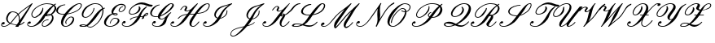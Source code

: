 SplineFontDB: 3.0
FontName: rsfs10
FullName: rsfs10
FamilyName: rsfs10
Weight: Roman
Copyright: Copyright (c) Taco Hoekwater, 1998. All rights reserved.
Version: 001.001
ItalicAngle: -12
UnderlinePosition: -100
UnderlineWidth: 50
Ascent: 800
Descent: 200
LayerCount: 2
Layer: 0 0 "+gMyXYgAA"  1
Layer: 1 0 "+Uk2XYgAA"  0
OS2Version: 0
OS2_WeightWidthSlopeOnly: 0
OS2_UseTypoMetrics: 0
CreationTime: 1370035464
ModificationTime: 1370035464
OS2TypoAscent: 0
OS2TypoAOffset: 1
OS2TypoDescent: 0
OS2TypoDOffset: 1
OS2TypoLinegap: 0
OS2WinAscent: 0
OS2WinAOffset: 1
OS2WinDescent: 0
OS2WinDOffset: 1
HheadAscent: 0
HheadAOffset: 1
HheadDescent: 0
HheadDOffset: 1
OS2Vendor: 'PfEd'
DEI: 91125
Encoding: Custom
UnicodeInterp: none
NameList: Adobe Glyph List
DisplaySize: -24
AntiAlias: 1
FitToEm: 1
WinInfo: 0 28 15
BeginPrivate: 8
BlueValues 17 [ -22 0 717 717 ]
BlueScale 7 0.04379
BlueShift 1 7
BlueFuzz 1 1
StdHW 6 [ 22 ]
StdVW 6 [ 22 ]
ForceBold 5 false
StemSnapV 12 [ 22 26 62 ]
EndPrivate
BeginChars: 256 27

StartChar: B
Encoding: 66 66 0
Width: 908
Flags: W
HStem: -14 22<140.5 217 140.5 228.5> -8 22<550.5 580 550.5 581.5> 269 22<241.5 276 241.5 277.5> 297 22<641.5 655.5 641.5 658> 353 22<677.5 688.5> 686 22<607 675.5>
VStem: 876 52G<544 565 533.5 571.5>
LayerCount: 2
Fore
SplineSet
642 708 m 0xbe
 722 708 795 697 849 666 c 1
 901 699 l 2
 902 700 904 700 905 700 c 0
 909 700 913 698 914 694 c 2
 916 684 l 2
 916 681 914 679 912 677 c 0
 901 670 888 661 875 649 c 1
 881 644 886 639 891 634 c 0
 914 611 928 582 928 548 c 0
 928 519 917 486 892 450 c 0
 866 414 830 380 789 352 c 1
 809 340 825 324 834 304 c 0
 841 290 845 273 845 256 c 0
 845 220 829 178 799 135 c 0
 772 98 733 61 689 34 c 0
 646 8 600 -8 563 -8 c 0
 524 -8 495 8 486 39 c 0
 484 45 484 51 484 58 c 0
 484 84 496 115 517 145 c 0
 533 168 562 187 589 199 c 0
 624 215 657 221 686 221 c 0
 690 221 694 217 694 213 c 0
 694 211 694 209 693 208 c 2
 689 202 l 2
 687 200 685 199 682 199 c 0
 657 199 628 194 597 181 c 0
 573 170 549 154 536 135 c 0
 516 107 506 81 506 61 c 0
 506 56 507 51 508 47 c 0
 513 26 534 14 567 14 c 0x7e
 593 14 627 28 659 51 c 0
 696 78 723 112 747 145 c 0
 780 191 798 236 798 270 c 0
 798 279 796 287 794 294 c 0
 788 311 777 325 761 334 c 1
 719 311 676 297 640 297 c 0
 624 297 608 298 594 303 c 1
 569 269 546 236 524 205 c 0
 442 89 286 -14 171 -14 c 0
 98 -14 34 10 34 62 c 0
 34 80 41 100 58 124 c 0
 70 141 94 153 115 153 c 0
 133 153 148 144 148 119 c 0
 148 100 118 80 92 80 c 0
 80 80 69 85 63 95 c 1
 58 84 55 75 55 66 c 0
 55 26 106 8 175 8 c 0
 259 8 365 111 438 215 c 0
 544 364 659 527 822 647 c 1
 777 675 713 686 638 686 c 0
 574 686 496 668 417 628 c 0
 347 593 282 541 243 485 c 0
 209 437 189 392 189 356 c 0
 189 352 189 348 190 344 c 0
 194 312 219 291 264 291 c 0
 288 291 319 300 350 319 c 0
 380 338 403 364 421 390 c 0
 464 451 504 509 504 551 c 2
 504 559 l 2
 504 562 506 565 509 566 c 0
 512 568 515 569 518 570 c 1
 522 570 527 567 527 562 c 0
 528 553 529 544 529 535 c 0
 529 489 513 436 473 380 c 0
 451 349 416 321 378 301 c 0
 337 280 295 269 260 269 c 0
 206 269 172 295 165 338 c 0
 164 344 163 350 163 357 c 0
 163 398 184 447 218 495 c 0
 261 555 332 609 405 646 c 0
 490 689 572 708 642 708 c 0xbe
684 375 m 0
 709 375 733 372 753 366 c 1
 789 394 816 427 839 460 c 0
 865 497 876 530 876 558 c 0
 876 585 866 608 849 625 c 1
 789 564 715 469 644 372 c 1
 658 374 671 375 684 375 c 0
641 331 m 0
 638 326 635 323 633 320 c 1
 635 319 639 319 644 319 c 0
 667 319 698 330 727 348 c 1
 713 351 697 353 680 353 c 0
 671 353 662 352 653 347 c 1
 653 347 649 343 641 331 c 0
EndSplineSet
EndChar

StartChar: C
Encoding: 67 67 1
Width: 666
Flags: MW
HStem: -19 22<291 333 291 334.5> 350 22<213 245 245 254.5 213 266> 692 22<711.5 751>
VStem: 26 51<467 481 460.5 492.5> 173 62<61.5 150.5>
LayerCount: 2
Fore
SplineSet
345 88 m 0
 347 86 348 84 348 81 c 0
 348 79 347 78 346 76 c 2
 343 73 l 1
 336 71 l 2
 335 70 333 70 332 70 c 0
 331 70 330 70 329 71 c 0
 312 81 304 98 304 117 c 0
 304 138 314 163 331 188 c 0
 349 214 375 240 405 261 c 0
 430 278 459 291 483 291 c 0
 531 291 566 271 576 233 c 0
 578 226 579 219 579 211 c 0
 579 178 563 139 536 100 c 0
 513 67 476 37 437 16 c 0
 395 -7 352 -19 317 -19 c 0
 231 -19 181 25 174 94 c 0
 173 101 173 108 173 116 c 0
 173 185 208 268 266 350 c 1
 245 350 l 2
 164 350 93 367 52 412 c 0
 36 430 26 454 26 480 c 0
 26 505 35 534 57 565 c 0
 80 598 121 626 160 644 c 0
 210 667 257 676 298 676 c 0
 303 676 306 672 306 668 c 0
 306 664 303 661 301 657 c 0
 299 655 297 654 294 654 c 0
 263 654 226 646 188 626 c 1
 156 608 128 582 109 555 c 0
 87 523 77 493 77 469 c 0
 77 452 81 437 90 426 c 0
 118 388 177 372 249 372 c 0
 260 372 271 372 282 373 c 1
 342 455 418 537 511 608 c 0
 585 665 672 714 740 714 c 0
 779 714 805 696 811 664 c 0
 812 660 812 655 812 651 c 0
 812 622 798 589 774 556 c 0
 727 489 639 441 559 410 c 0
 490 383 425 367 364 358 c 1
 298 266 241 173 235 97 c 1
 235 86 l 2
 235 37 261 3 321 3 c 0
 345 3 377 13 408 33 c 0
 440 54 464 82 484 110 c 0
 514 152 534 192 534 223 c 2
 534 227 l 1
 533 252 514 269 479 269 c 0
 463 269 440 259 419 244 c 0
 392 225 372 202 356 179 c 0
 339 155 332 134 332 118 c 0
 332 105 337 95 345 88 c 0
346 76 m 1
 346 83 347 85 347 85 c 1
 347 84 l 1
 348 83 348 82 348 81 c 0
 348 79 347 77 346 76 c 1
736 692 m 0
 687 692 620 644 562 592 c 0
 488 526 433 455 381 383 c 1
 434 391 490 406 548 428 c 0
 626 458 707 504 750 565 c 0
 772 597 786 626 786 649 c 1
 785 658 l 2
 782 679 766 692 736 692 c 0
EndSplineSet
EndChar

StartChar: D
Encoding: 68 68 2
Width: 774
Flags: W
HStem: -31 21<371 403> -17 23<174 183 183 215> -9 21<379 405.5> 25 23<185 193 193 201.5> 272 22<232 286 232 288.5> 686 22<498 606.5>
VStem: 136 47<342 381.5> 771 31<447.5 488.5>
LayerCount: 2
Fore
SplineSet
849 563 m 0x5f
 849 559 846 556 844 552 c 0
 842 550 840 549 837 549 c 0
 825 549 811 544 797 536 c 1
 800 520 802 502 802 484 c 0
 802 409 775 321 724 227 c 0
 672 131 581 25 467 -16 c 0
 438 -27 414 -31 392 -31 c 0xbf
 350 -31 319 -15 287 -1 c 1
 263 -11 239 -17 215 -17 c 2
 183 -17 l 2
 137 -17 63 -14 63 10 c 0
 63 13 64 16 67 20 c 0
 87 47 146 48 185 48 c 2
 193 48 l 2
 225 48 251 39 275 29 c 1
 338 75 415 183 485 282 c 0
 561 389 662 507 762 552 c 1
 738 635 667 686 546 686 c 0
 450 686 317 614 250 520 c 0
 207 459 183 402 183 361 c 0
 183 320 207 294 257 294 c 0
 315 294 397 357 445 425 c 0
 479 474 497 520 497 558 c 0
 497 562 499 565 503 566 c 0
 505 567 508 568 510 568 c 2
 512 568 l 2
 516 568 519 565 520 561 c 0
 521 557 521 552 521 547 c 0
 521 508 502 462 469 415 c 0
 418 342 324 272 253 272 c 0
 174 272 136 312 136 372 c 0
 136 417 157 473 198 530 c 1
 274 639 433 708 550 708 c 0
 684 708 763 652 791 563 c 1
 808 568 824 571 841 571 c 0
 846 571 849 567 849 563 c 0x5f
698 235 m 0
 746 327 771 412 771 483 c 0
 771 494 770 505 769 516 c 1
 708 466 637 366 571 272 c 0
 500 172 407 62 313 11 c 1
 338 0 363 -9 395 -9 c 0
 416 -9 439 -5 466 5 c 0
 570 45 651 144 698 235 c 0
219 6 m 0x5f
 229 6 240 9 251 14 c 1
 233 21 213 25 190 25 c 0
 157 25 129 24 120 11 c 1
 121 12 129 6 219 6 c 0x5f
EndSplineSet
EndChar

StartChar: E
Encoding: 69 69 3
Width: 562
Flags: MW
HStem: -8 22<207.5 258.5 207.5 260> 255 22<344 392.5> 346 22<397 411.5> 389 22 676 32<547.5 584>
LayerCount: 2
Fore
SplineSet
626 611 m 2
 625 609 622 608 619 608 c 0
 609 608 594 603 580 593 c 1
 564 583 552 569 542 555 c 0
 527 533 518 513 518 498 c 0
 518 478 533 466 563 466 c 0
 575 466 592 472 608 484 c 0
 627 497 642 513 653 530 c 1
 673 557 681 582 681 602 c 0
 681 615 678 626 672 635 c 0
 654 664 611 676 557 676 c 0
 531 676 498 665 466 643 c 0
 431 618 407 587 385 555 c 0
 352 508 329 464 329 430 c 0
 329 426 329 423 330 419 c 0
 331 414 332 410 334 406 c 1
 352 409 369 411 385 411 c 0
 406 411 428 408 445 400 c 0
 451 397 463 391 463 380 c 0
 463 376 462 371 458 366 c 0
 453 358 444 353 437 351 c 0
 428 348 416 346 407 346 c 0
 366 346 332 355 307 374 c 1
 292 368 276 361 260 352 c 0
 221 328 189 295 166 261 c 0
 127 205 104 153 104 112 c 0
 104 102 105 93 108 84 c 0
 123 38 172 14 243 14 c 0
 274 14 313 24 352 47 c 0
 389 69 419 100 440 131 c 1
 459 156 467 180 467 198 c 0
 467 206 465 214 462 220 c 0
 449 244 415 255 370 255 c 0
 318 255 255 178 245 107 c 0
 245 104 243 101 240 100 c 2
 233 97 l 1
 229 97 l 2
 226 97 224 99 223 102 c 0
 222 103 222 105 222 106 c 0
 232 185 307 277 374 277 c 0
 428 277 476 265 502 232 c 0
 512 220 517 204 517 187 c 0
 517 167 510 145 493 121 c 0
 467 85 425 52 381 30 c 0
 330 4 281 -8 239 -8 c 0
 155 -8 87 17 58 74 c 0
 49 92 45 111 45 133 c 0
 45 174 61 222 96 271 c 0
 125 311 173 346 222 370 c 0
 244 380 266 389 288 395 c 1
 284 400 281 406 279 411 c 0
 274 423 272 436 272 450 c 0
 272 485 286 524 315 565 c 0
 343 603 385 640 431 666 c 0
 479 693 527 708 568 708 c 0
 627 708 676 692 699 653 c 0
 707 640 711 625 711 609 c 0
 711 582 700 552 678 520 c 0
 664 501 645 481 622 467 c 1
 601 453 578 444 559 444 c 0
 528 444 503 456 495 481 c 0
 493 487 492 493 492 499 c 0
 492 519 502 542 518 565 c 0
 530 582 547 598 567 611 c 1
 586 622 606 630 623 630 c 0
 628 630 632 626 632 622 c 0
 632 620 631 618 630 617 c 2
 626 611 l 2
381 388 m 0
 371 388 360 387 350 385 c 1
 363 374 384 368 410 368 c 0
 416 368 421 368 426 370 c 0
 429 371 434 376 434 376 c 1
 434 376 435 377 435 378 c 0
 435 379 434 380 429 382 c 0
 417 387 400 388 381 388 c 0
EndSplineSet
EndChar

StartChar: F
Encoding: 70 70 4
Width: 895
Flags: MW
HStem: -22 22<169 255 169 266> 271 22 350 22<330.5 364.5 330.5 365> 595 56<917 955.5> 672 56<627.5 692.5>
VStem: 41 22<41 68> 259 22
LayerCount: 2
Fore
SplineSet
816 406 m 0
 831 406 844 400 848 386 c 0
 849 383 849 381 849 378 c 0
 849 367 844 356 836 345 c 0
 814 313 768 300 733 290 c 1
 724 276 721 263 721 253 c 0
 721 249 721 246 722 243 c 1
 722 241 l 2
 722 238 720 235 717 233 c 2
 662 211 l 2
 661 210 660 210 659 210 c 0
 658 210 656 210 655 211 c 1
 653 211 652 213 651 215 c 0
 650 216 650 217 650 218 c 0
 650 219 650 220 651 221 c 0
 657 240 666 259 677 278 c 1
 653 274 630 271 608 270 c 1
 599 249 587 227 571 205 c 0
 486 84 325 -22 207 -22 c 0
 122 -22 41 1 41 59 c 0
 41 77 49 99 67 124 c 0
 79 141 103 153 124 153 c 0
 142 153 157 144 157 119 c 0
 157 100 127 80 101 80 c 0
 89 80 78 85 71 95 c 1
 65 83 63 73 63 64 c 0
 63 18 127 0 211 0 c 0
 299 0 409 107 486 215 c 0
 498 232 509 250 520 267 c 1
 485 264 447 258 408 246 c 0
 370 234 331 218 312 191 c 0
 311 189 308 188 305 188 c 2
 294 188 l 2
 293 188 291 188 289 189 c 0
 287 191 286 193 286 196 c 0
 286 198 286 199 287 201 c 0
 312 235 360 252 398 264 c 0
 447 280 492 287 534 290 c 1
 567 346 596 403 637 460 c 0
 675 514 732 566 797 606 c 0
 798 607 800 607 801 607 c 0
 805 607 808 605 809 601 c 2
 811 591 l 2
 811 589 810 586 809 585 c 0
 762 542 722 496 689 450 c 0
 651 396 638 345 617 293 c 1
 641 294 666 297 692 302 c 1
 704 320 l 2
 719 341 737 362 761 380 c 0
 777 393 798 406 816 406 c 0
986 649 m 1
 988 648 990 645 990 643 c 0
 990 641 989 639 988 638 c 2
 960 599 l 2
 959 597 957 595 954 595 c 0
 821 595 757 672 628 672 c 0
 578 672 520 663 459 632 c 0
 405 605 354 564 323 520 c 0
 298 484 284 451 284 425 c 0
 284 420 284 416 285 412 c 0
 290 388 312 372 349 372 c 0
 380 372 415 379 453 397 c 1
 482 412 509 436 526 460 c 0
 552 496 564 530 564 557 c 0
 564 569 562 580 557 589 c 0
 556 590 556 592 556 593 c 0
 556 596 557 598 560 600 c 2
 566 604 l 2
 568 605 569 606 571 606 c 2
 575 605 l 1
 601 593 614 570 614 543 c 0
 614 516 601 483 578 450 c 0
 556 419 517 395 480 379 c 0
 431 358 385 350 345 350 c 0
 300 350 269 370 260 405 c 0
 258 412 258 419 258 426 c 0
 258 457 273 493 298 530 c 0
 336 584 396 634 461 670 c 0
 529 708 599 728 656 728 c 0
 788 728 853 651 981 651 c 0
 983 651 985 651 986 649 c 1
812 355 m 0
 820 366 823 371 823 377 c 1
 821 381 818 384 812 384 c 0
 806 384 796 376 784 364 c 0
 774 354 760 334 747 316 c 1
 774 325 798 336 812 355 c 0
EndSplineSet
EndChar

StartChar: G
Encoding: 71 71 5
Width: 610
Flags: MW
HStem: -22 22<202.5 268 202.5 282> 199 22<344 378> 280 22<163.5 201.5> 694 23<636 664>
VStem: 68 22G<40 67.5 40 68>
LayerCount: 2
Fore
SplineSet
298 657 m 0
 296 655 294 654 291 654 c 0
 265 654 231 639 199 616 c 0
 161 588 133 554 109 520 c 0
 77 473 59 430 59 395 c 0
 59 384 61 373 65 364 c 0
 82 323 130 302 197 302 c 0
 213 302 230 304 248 307 c 1
 252 343 270 384 299 425 c 0
 349 496 410 567 487 630 c 0
 540 674 605 717 656 717 c 0
 691 717 721 705 732 679 c 0
 735 671 737 663 737 654 c 0
 737 634 729 612 713 590 c 0
 655 508 568 430 470 371 c 0
 420 341 368 317 318 301 c 1
 315 291 312 281 311 272 c 1
 311 267 l 2
 311 240 327 221 361 221 c 0
 421 221 475 277 530 333 c 1
 560 370 596 405 641 431 c 0
 642 432 644 432 645 432 c 0
 649 432 652 430 653 426 c 0
 653 425 654 424 654 424 c 1
 655 416 l 2
 655 414 654 410 652 409 c 0
 595 376 584 320 552 275 c 0
 504 207 524 151 474 79 c 0
 424 8 321 -22 243 -22 c 0
 155 -22 68 -1 68 59 c 0
 68 77 76 98 94 124 c 0
 106 141 130 153 151 153 c 0
 169 153 184 144 184 119 c 0
 184 100 154 80 128 80 c 0
 116 80 105 85 99 95 c 1
 93 83 90 72 90 63 c 0
 90 17 159 0 246 0 c 0
 290 0 354 41 388 89 c 0
 426 143 441 196 472 250 c 1
 436 220 399 199 357 199 c 0
 300 199 261 223 250 268 c 0
 249 273 248 279 248 285 c 1
 229 282 210 280 193 280 c 0
 116 280 53 302 25 354 c 0
 16 370 11 389 11 409 c 0
 11 445 26 486 57 530 c 0
 84 568 123 605 169 633 c 0
 212 660 258 676 295 676 c 0
 300 676 303 672 303 668 c 0
 303 664 300 661 298 657 c 0
384 415 m 0
 364 386 345 358 331 332 c 1
 367 346 405 365 441 388 c 0
 532 447 606 523 661 600 c 0
 679 625 691 649 691 666 c 2
 691 671 l 1
 689 685 676 694 652 694 c 0
 620 694 579 656 539 615 c 0
 490 565 432 483 384 415 c 0
EndSplineSet
EndChar

StartChar: H
Encoding: 72 72 6
Width: 969
Flags: W
HStem: -22 22<135.5 211 135.5 220.5> -8 22<714 759 714 762> 374 22<683.5 695 695 755> 377 23 455 22<528 545.5> 608 22<453 480> 686 22<1127.5 1181.5> 697 20G<861 864>
VStem: 615 62<63.5 89 49 121> 1214 26<627 655>
LayerCount: 2
Fore
SplineSet
920 140 m 0x5ec0
 920 138 920 137 919 135 c 0
 870 67 794 -8 730 -8 c 0x5ec0
 650 -8 615 33 615 94 c 0
 615 148 642 216 691 285 c 0
 711 314 733 344 755 374 c 1
 695 374 l 2
 672 374 649 374 626 373 c 1
 585 317 545 261 505 205 c 0
 423 89 276 -22 165 -22 c 0
 92 -22 33 5 33 57 c 0
 33 76 41 98 59 124 c 0
 71 141 95 153 116 153 c 0
 134 153 149 144 149 119 c 0
 149 100 119 80 93 80 c 0
 81 80 70 85 63 95 c 1
 57 82 54 71 54 61 c 0
 54 20 102 0 169 0 c 0
 253 0 345 109 419 215 c 0
 455 266 494 316 534 366 c 1
 434 354 341 322 283 240 c 0
 282 238 279 237 276 237 c 2
 265 237 l 2
 260 237 257 241 257 245 c 2
 258 250 l 1
 327 347 439 380 554 391 c 1
 578 420 603 449 628 478 c 1
 595 463 560 455 531 455 c 0
 494 455 460 468 460 496 c 0
 460 506 464 517 473 530 c 0
 489 553 497 571 497 585 c 0
 497 599 488 608 472 608 c 0
 434 608 396 557 358 503 c 0
 356 501 354 499 351 499 c 2
 340 499 l 2
 335 499 332 503 332 508 c 0
 332 509 332 511 333 512 c 0
 370 565 424 630 476 630 c 0
 520 630 547 609 547 576 c 0
 547 560 540 541 526 520 c 0
 518 509 514 500 514 493 c 0
 514 483 522 477 534 477 c 0
 590 477 666 513 703 565 c 1
 757 618 806 666 856 714 c 0
 858 716 860 717 862 717 c 0
 866 717 869 714 870 711 c 2
 873 703 l 1
 873 700 873 698 871 695 c 0
 793 596 717 496 643 396 c 1
 771 396 l 1xadc0
 890 557 1027 708 1169 708 c 0
 1219 708 1240 682 1240 644 c 0
 1240 609 1222 564 1191 520 c 0
 1116 414 983 385 849 377 c 1
 824 343 800 309 776 275 c 0
 717 191 677 113 677 65 c 0
 677 33 694 14 734 14 c 0
 784 14 847 79 894 145 c 0
 895 147 898 148 901 148 c 2
 912 148 l 2
 916 148 920 145 920 140 c 0x5ec0
1165 686 m 0
 1090 686 977 551 866 400 c 1
 988 410 1101 439 1166 530 c 0
 1197 574 1214 613 1214 641 c 0
 1214 669 1198 686 1165 686 c 0
EndSplineSet
EndChar

StartChar: I
Encoding: 73 73 7
Width: 809
Flags: MW
HStem: -17 23<163.5 242.5 163.5 254.5> 233 22 697 20G<941.5 943.5>
LayerCount: 2
Fore
SplineSet
649 474 m 0
 698 543 768 609 847 662 c 1
 835 658 822 654 809 650 c 0
 692 614 575 579 509 485 c 0
 471 432 449 381 449 341 c 0
 449 333 450 325 452 318 c 0
 459 291 480 271 511 261 c 1
 558 332 599 403 649 474 c 0
702 464 m 0
 652 394 635 327 597 257 c 1
 618 261 641 269 664 282 c 0
 697 301 726 328 745 355 c 0
 773 394 782 430 782 462 c 0
 782 470 781 478 780 486 c 0
 780 490 782 493 785 495 c 0
 788 496 791 498 794 498 c 2
 796 498 l 2
 800 498 803 495 804 491 c 0
 805 480 806 468 806 456 c 0
 806 423 799 386 770 345 c 0
 748 314 713 285 676 265 c 0
 644 247 612 237 584 233 c 1
 566 205 l 2
 486 80 315 -17 194 -17 c 0
 121 -17 58 8 58 60 c 0
 58 78 66 99 83 124 c 0
 95 141 119 153 140 153 c 0
 158 153 173 144 173 119 c 0
 173 100 143 80 117 80 c 0
 105 80 94 85 88 95 c 1
 82 84 80 73 80 64 c 0
 80 24 129 6 198 6 c 0
 287 6 405 109 480 215 c 2
 497 239 l 1
 456 251 425 274 411 310 c 0
 406 323 403 338 403 354 c 0
 403 396 421 445 456 495 c 0
 565 649 758 642 939 716 c 0
 940 717 941 717 942 717 c 0
 945 717 949 715 950 711 c 0
 950 710 950 709 951 708 c 2
 952 700 l 2
 952 697 951 694 949 693 c 0
 849 630 761 548 702 464 c 0
EndSplineSet
EndChar

StartChar: J
Encoding: 74 74 8
Width: 1052
Flags: MW
HStem: -300 22<166 213 166 219> 232 22 697 20G<1128.5 1130.5>
VStem: 98 21<-233.5 -215.5> 970 22
LayerCount: 2
Fore
SplineSet
836 474 m 0
 885 543 955 609 1034 662 c 1
 1022 658 1009 654 996 650 c 0
 879 614 762 579 696 485 c 0
 658 432 636 381 636 341 c 0
 636 333 637 325 639 318 c 0
 646 291 666 272 697 261 c 1
 743 332 786 403 836 474 c 0
889 464 m 0
 839 394 814 325 779 256 c 1
 801 259 826 268 851 282 c 0
 884 301 913 328 932 355 c 0
 960 394 969 430 969 462 c 0
 969 470 968 478 967 486 c 0
 967 490 969 493 972 495 c 0
 975 496 978 498 981 498 c 2
 983 498 l 2
 987 498 990 495 991 491 c 0
 992 480 993 468 993 456 c 0
 993 423 986 386 957 345 c 0
 935 314 900 285 863 265 c 1
 830 246 796 235 766 232 c 1
 755 212 743 191 728 170 c 0
 699 129 668 88 634 47 c 1
 720 71 797 102 828 145 c 0
 829 147 832 148 835 148 c 2
 837 148 l 2
 842 148 846 145 846 140 c 0
 846 138 845 137 844 135 c 0
 805 79 708 44 610 18 c 1
 557 -43 498 -104 432 -161 c 0
 353 -229 257 -300 181 -300 c 0
 139 -300 109 -282 100 -249 c 0
 99 -243 98 -237 98 -230 c 0
 98 -201 111 -167 135 -134 c 0
 191 -55 362 -17 488 11 c 0
 500 14 512 17 525 19 c 1
 566 73 604 126 642 180 c 0
 656 200 670 220 683 240 c 1
 642 251 612 274 598 310 c 0
 593 323 590 338 590 354 c 0
 590 396 608 445 643 495 c 0
 752 649 946 641 1126 716 c 0
 1127 717 1128 717 1129 717 c 0
 1132 717 1136 715 1137 711 c 0
 1137 710 1137 709 1138 708 c 2
 1139 700 l 2
 1139 697 1138 694 1136 693 c 0
 1036 630 948 548 889 464 c 0
972 495 m 1
 970 493 969 493 969 493 c 1
 969 493 970 494 972 495 c 1
184 -278 m 0
 242 -278 314 -211 380 -146 c 0
 426 -100 466 -54 504 -7 c 1
 491 -10 l 2
 359 -40 199 -77 151 -144 c 0
 129 -175 118 -203 118 -226 c 0
 118 -231 119 -237 120 -241 c 0
 126 -264 148 -278 184 -278 c 0
EndSplineSet
EndChar

StartChar: K
Encoding: 75 75 9
Width: 914
Flags: W
HStem: -22 22<135.5 211 135.5 220.5> -17 23<651 682 651 682.5> 679 24<1158 1172.5 1134.5 1187 1134.5 1192> 696 20G<859.5 860> 697 20G<863 864.5>
VStem: 561 53<48.5 116.5>
LayerCount: 2
Fore
SplineSet
747 45 m 0x64
 784 76 814 110 838 145 c 0
 840 147 842 148 845 148 c 2
 856 148 l 2
 860 148 865 145 865 140 c 0
 865 138 864 137 863 135 c 0
 837 98 803 61 762 29 c 0
 733 7 697 -17 668 -17 c 0x64
 606 -17 571 17 563 65 c 0
 561 74 561 83 561 93 c 0
 561 140 579 194 619 250 c 0
 633 270 647 290 658 309 c 1
 644 306 631 304 618 304 c 0
 608 304 597 305 589 312 c 0
 587 313 586 315 585 317 c 1
 558 279 531 242 505 205 c 0
 423 89 276 -22 165 -22 c 0
 92 -22 33 5 33 57 c 0
 33 76 41 98 59 124 c 0
 71 141 95 153 116 153 c 0
 134 153 149 144 149 119 c 0
 149 100 119 80 93 80 c 0
 81 80 70 85 63 95 c 1
 57 82 54 71 54 61 c 0
 54 20 102 0 169 0 c 0
 253 0 345 109 419 215 c 0
 482 304 553 393 630 480 c 1
 595 464 560 455 530 455 c 0
 507 455 487 462 475 477 c 0
 469 484 464 493 464 504 c 0
 464 512 466 521 473 530 c 0
 489 553 501 573 501 587 c 2
 501 589 l 1
 500 600 491 608 472 608 c 0
 459 608 441 594 422 577 c 0
 394 551 373 524 353 496 c 0
 351 494 349 492 346 492 c 2
 335 492 l 2
 330 492 327 496 327 500 c 0
 327 502 327 504 328 505 c 0
 349 535 375 565 406 592 c 0
 426 610 453 630 476 630 c 0
 506 630 532 620 542 597 c 0
 545 591 546 583 546 576 c 0
 546 559 539 540 525 520 c 0
 518 509 514 500 514 493 c 0
 514 491 515 489 515 488 c 0
 516 482 522 477 534 477 c 0
 561 477 594 485 628 503 c 0
 658 519 686 541 703 565 c 1
 757 618 806 666 856 714 c 0
 857 715 859 716 860 716 c 2x94
 863 717 l 2x8c
 866 717 869 714 870 711 c 2
 873 700 l 2
 873 699 872 697 871 695 c 0
 788 590 707 484 629 378 c 1
 642 385 655 390 667 390 c 0
 696 390 715 378 722 357 c 1
 744 369 767 384 788 400 c 0
 860 454 915 518 960 582 c 0
 1008 650 1101 703 1168 703 c 0
 1177 703 1185 702 1193 700 c 0
 1196 699 1198 697 1199 694 c 0
 1199 692 1200 690 1200 687 c 0
 1200 683 1196 679 1192 679 c 2
 1187 679 l 2
 1129 679 1048 632 1006 573 c 0
 958 505 893 438 815 383 c 0
 786 363 756 345 726 332 c 1
 725 304 710 272 688 240 c 0
 644 179 616 118 614 69 c 1
 614 66 l 2
 614 31 630 6 672 6 c 0
 692 6 721 23 747 45 c 0x64
639 358 m 0
 627 349 619 339 611 328 c 1
 612 326 616 326 622 326 c 0
 637 326 654 329 672 336 c 0
 673 337 674 339 674 341 c 0
 676 346 676 351 676 355 c 0
 676 364 672 368 663 368 c 0
 657 368 648 365 639 358 c 0
EndSplineSet
EndChar

StartChar: L
Encoding: 76 76 10
Width: 874
Flags: W
HStem: -17 23<135 144 144 160> -17 49G<537.5 589> 73 22<166 172 172 192> 336 22<472.5 525.5> 678 26<562.5 576.5 532.5 597> 694 23<925 959>
VStem: 293 56<428 474.5 428 475.5> 996 37<628.5 658.5>
LayerCount: 2
Fore
SplineSet
800 140 m 0x77
 800 138 799 137 798 135 c 0
 741 54 630 -17 548 -17 c 0
 470 -17 413 5 356 28 c 2
 344 33 l 1
 281 2 216 -17 160 -17 c 2
 144 -17 l 2
 92 -17 12 -15 12 21 c 0
 12 28 16 37 23 47 c 0
 56 94 117 95 166 95 c 2
 172 95 l 2
 230 95 280 86 328 75 c 1
 380 113 429 163 466 215 c 0
 493 254 522 295 552 337 c 1
 542 336 531 336 520 336 c 0
 396 336 293 376 293 461 c 0
 293 490 305 525 333 565 c 0
 388 643 494 704 571 704 c 0
 582 704 592 703 602 700 c 0
 603 699 604 699 604 698 c 0
 606 697 608 695 608 692 c 0
 608 690 607 688 606 687 c 2
 602 681 l 2
 601 679 598 678 596 678 c 0xbb
 529 678 434 624 386 555 c 0
 360 519 349 488 349 461 c 0
 349 395 421 358 524 358 c 0
 539 358 554 359 569 360 c 1
 700 539 846 717 944 717 c 0
 1005 717 1033 686 1033 640 c 0
 1033 606 1017 563 987 520 c 0
 913 414 780 364 651 345 c 1
 551 205 l 2
 511 149 454 98 390 59 c 1
 447 45 504 32 571 32 c 0
 636 32 728 81 774 145 c 0
 775 147 778 148 780 148 c 2
 792 148 l 2
 796 148 800 145 800 140 c 0x77
164 6 m 0
 203 6 249 23 294 51 c 1
 256 64 216 73 168 73 c 0
 134 73 94 64 75 37 c 0
 71 32 70 28 70 24 c 0
 70 8 106 6 164 6 c 0
940 694 m 0xb7
 910 694 794 544 671 373 c 1
 780 394 887 443 949 530 c 0
 980 574 996 614 996 643 c 0
 996 674 978 694 940 694 c 0xb7
EndSplineSet
EndChar

StartChar: M
Encoding: 77 77 11
Width: 1080
Flags: W
HStem: -36 21<456 490> -8 22G<124 133 124 188> -6 21<797 815.5> 0 21 698 20G<953 953 1198 1199> 699 20G<948 949>
LayerCount: 2
Fore
SplineSet
124 14 m 2xc8
 133 14 l 1
 252 21 335 169 469 321 c 1
 600 468 795 577 944 716 c 0
 945 718 947 719 949 719 c 2xc4
 953 718 l 1
 956 716 960 715 962 713 c 0
 964 711 966 709 966 706 c 0
 966 704 965 703 964 701 c 2
 847 555 l 1
 572 170 l 2
 541 127 514 83 497 42 c 0
 488 21 485 10 485 5 c 0
 485 2 486 0 488 0 c 0x98
 500 0 636 157 774 320 c 0
 838 396 916 465 995 534 c 0
 1005 544 1013 555 1024 565 c 2
 1193 716 l 2
 1194 717 1197 718 1199 718 c 2
 1210 715 l 1
 1213 713 l 2
 1215 711 1215 709 1215 707 c 0
 1215 705 1215 703 1214 702 c 2
 1096 555 l 1
 1005 426 949 300 857 171 c 0
 825 125 800 80 790 39 c 0
 787 29 786 21 786 14 c 0xc8
 786 1 791 -6 803 -6 c 0xa8
 828 -6 862 12 893 35 c 0
 933 65 966 101 991 136 c 0
 992 139 995 140 998 140 c 2
 1009 140 l 2
 1010 140 1012 140 1013 138 c 1
 1016 137 1017 134 1017 132 c 0
 1017 130 1016 128 1015 127 c 0
 988 88 951 50 907 19 c 0
 873 -6 832 -28 799 -28 c 0
 753 -28 732 2 728 37 c 0
 727 42 727 47 727 53 c 0
 727 91 740 135 772 180 c 0
 841 277 898 375 961 472 c 1
 902 419 846 366 798 310 c 0
 790 301 782 291 773 280 c 0
 672 161 505 -36 475 -36 c 0
 437 -36 430 -7 430 21 c 2x98
 430 35 l 1
 434 79 450 128 486 180 c 0
 570 298 669 416 755 533 c 1
 660 462 566 392 493 309 c 0
 381 183 259 -8 117 -8 c 0
 70 -8 29 12 29 49 c 0
 29 62 34 78 47 96 c 0
 48 97 55 103 56 103 c 0
 66 116 86 124 103 124 c 0
 122 124 138 114 138 88 c 0
 138 68 105 47 80 47 c 0
 75 47 70 48 66 50 c 1
 66 46 l 2
 66 40 67 34 69 31 c 0
 82 18 100 14 124 14 c 2xc8
EndSplineSet
EndChar

StartChar: N
Encoding: 78 78 12
Width: 902
Flags: W
HStem: -22 22<135.5 213 135.5 215.5> -8 21<645.5 646 646 657> 699 20G<1195 1199 1199 1201>
VStem: 683 81G 683 89G<315.5 350>
LayerCount: 2
Fore
SplineSet
789 700 m 2xa8
 800 700 l 2
 805 700 808 696 808 692 c 0
 808 690 808 689 807 688 c 0
 772 636 764 561 764 495 c 0xb0
 764 430 772 372 772 350 c 2
 772 334 l 2
 772 297 766 258 755 217 c 1
 804 297 857 378 914 460 c 0
 984 559 1074 669 1195 719 c 1
 1199 719 l 2
 1203 719 1206 716 1206 712 c 2
 1203 688 l 2
 1203 685 1201 683 1198 681 c 0
 1091 637 1003 542 938 450 c 0
 831 298 739 145 665 -4 c 0
 663 -7 661 -8 657 -8 c 2
 646 -8 l 2x68
 645 -8 644 -8 643 -7 c 0
 640 -6 638 -3 638 0 c 0
 638 1 638 3 639 4 c 0
 680 82 690 149 690 214 c 0
 690 260 685 304 683 350 c 1
 687 461 l 2
 688 461 690 484 702 535 c 1
 607 399 537 301 466 205 c 0
 386 96 266 -22 165 -22 c 0
 92 -22 33 5 33 57 c 0
 33 76 41 98 59 124 c 0
 71 141 95 153 116 153 c 0
 134 153 149 144 149 119 c 0
 149 100 118 80 92 80 c 0
 80 80 69 85 63 95 c 1
 57 82 54 71 54 61 c 0
 54 20 102 0 169 0 c 0
 257 0 366 107 442 215 c 0
 554 375 668 536 782 697 c 0
 784 699 786 700 789 700 c 2xa8
EndSplineSet
EndChar

StartChar: O
Encoding: 79 79 13
Width: 738
Flags: MW
HStem: -8 22<232 288.5 232 290.5> 549 22<535.5 580> 686 22<597 651.5>
VStem: 95 63<89.5 190.5> 636 41 776 26
LayerCount: 2
Fore
SplineSet
522 493 m 2
 527 499 l 2
 529 500 531 501 533 501 c 0
 534 501 536 501 537 500 c 0
 569 485 597 468 637 466 c 1
 636 515 610 549 550 549 c 0
 521 549 481 522 445 491 c 0
 393 446 352 395 316 345 c 0
 260 265 237 190 228 121 c 0
 227 118 225 115 223 114 c 2
 209 109 l 2
 208 108 206 108 205 108 c 0
 202 108 199 110 198 113 c 1
 198 117 l 1
 207 190 232 270 292 355 c 0
 329 407 374 460 430 507 c 0
 468 538 516 571 554 571 c 0
 629 571 670 531 678 473 c 1
 686 475 693 479 701 484 c 0
 722 496 738 513 750 530 c 0
 768 556 776 579 776 599 c 0
 776 615 771 629 762 640 c 0
 735 673 684 686 619 686 c 0
 575 686 513 652 460 608 c 1
 388 550 338 482 291 415 c 0
 218 312 161 209 158 126 c 1
 158 121 l 2
 158 58 193 14 271 14 c 0
 306 14 354 38 396 71 c 0
 451 114 492 165 527 215 c 0
 585 296 629 377 636 444 c 1
 589 445 554 463 524 480 c 0
 521 481 519 484 519 487 c 0
 519 489 520 491 522 493 c 2
714 466 m 0
 703 460 691 454 679 451 c 1
 679 448 l 2
 679 376 640 290 580 205 c 0
 542 151 490 98 427 55 c 0
 374 18 314 -8 267 -8 c 0
 166 -8 107 43 97 122 c 0
 96 131 95 141 95 150 c 0
 95 231 137 327 205 425 c 0
 256 497 326 568 410 625 c 0
 481 673 561 708 623 708 c 0
 691 708 751 694 783 654 c 0
 796 639 803 620 803 598 c 0
 803 575 795 548 775 520 c 0
 760 500 738 480 714 466 c 0
EndSplineSet
EndChar

StartChar: P
Encoding: 80 80 14
Width: 1013
Flags: W
HStem: -22 22<199 288.5 199 301.5> 269 22<303 341.5 303 342.5 737.5 755> 694 23<674.5 752.5>
VStem: 94 28 225 25 586 28<342 352.5 342 353.5> 609 26<581 584 557 604> 966 65G<517.5 540 500 550.5>
LayerCount: 2
Fore
SplineSet
471 652 m 0xfb
 556 696 639 717 710 717 c 0
 807 717 895 699 955 657 c 1
 975 672 997 686 1018 699 c 0
 1019 700 1020 700 1022 700 c 0
 1025 700 1029 699 1030 696 c 2
 1033 684 l 2
 1033 681 1031 679 1029 677 c 0
 1017 669 1001 655 982 635 c 1
 987 630 992 624 996 619 c 0
 1018 592 1031 559 1031 521 c 0
 1031 479 1015 432 978 380 c 0
 955 347 914 319 875 301 c 0
 825 278 778 269 737 269 c 0
 726 269 715 269 704 270 c 1
 683 240 l 2
 580 94 376 -22 227 -22 c 0
 153 -22 94 5 94 57 c 0
 94 76 102 98 120 124 c 0
 132 141 156 153 177 153 c 0
 195 153 210 144 210 119 c 0
 210 100 181 80 155 80 c 0
 146 80 137 83 130 89 c 1
 125 78 123 69 123 60 c 0
 123 21 167 0 231 0 c 0
 346 0 505 120 597 250 c 0
 607 263 616 277 626 291 c 1
 620 294 614 298 609 302 c 0xfb
 596 313 586 328 586 347 c 0
 586 360 591 374 602 390 c 0
 612 404 625 417 641 428 c 0
 654 438 670 445 684 445 c 0
 686 445 687 445 689 444 c 0
 691 442 692 439 692 437 c 0
 692 435 692 433 691 432 c 2
 687 426 l 2
 685 424 683 423 680 423 c 0
 674 423 664 419 655 412 c 0
 643 403 634 392 626 380 c 0
 618 368 614 357 614 348 c 0xfd
 614 336 620 325 629 318 c 0
 632 316 636 313 640 311 c 1
 721 424 813 543 924 633 c 1
 877 676 799 694 706 694 c 0
 641 694 563 676 482 634 c 0
 411 597 345 543 304 485 c 0
 271 437 251 392 251 356 c 0
 251 352 251 348 252 344 c 0
 256 312 280 291 326 291 c 0
 357 291 400 311 439 339 c 0
 487 374 524 417 554 460 c 0
 591 512 609 561 609 601 c 0
 609 607 609 613 608 618 c 0
 608 621 610 625 613 627 c 0
 616 628 619 630 622 630 c 2
 623 630 l 2
 627 630 631 627 631 623 c 0
 633 608 635 592 635 576 c 0
 635 538 626 496 593 450 c 0
 560 404 515 359 461 322 c 0
 415 291 363 269 322 269 c 0
 268 269 233 295 226 338 c 0
 225 344 225 350 225 356 c 0
 225 398 245 446 280 495 c 0
 324 557 395 613 471 652 c 0xfb
741 291 m 0
 769 291 803 299 837 319 c 0
 867 337 891 364 909 390 c 0
 948 445 966 496 966 539 c 0
 966 562 961 583 951 600 c 1
 883 521 794 397 719 292 c 1
 726 291 734 291 741 291 c 0
EndSplineSet
EndChar

StartChar: Q
Encoding: 81 81 15
Width: 883
Flags: W
HStem: -17 23<178 221.5 178 224> -17 43G<572.5 601> 84 56<196.5 216.5> 294 22<366.5 405.5 366.5 406.5> 694 23<646 711>
VStem: 620 48G<512.5 527 493.5 539.5> 816 68G<546 558.5 518 581>
LayerCount: 2
Fore
SplineSet
209 140 m 0xbe
 292 140 349 112 406 83 c 1
 421 75 l 1
 438 85 455 96 472 107 c 0
 576 176 657 266 720 355 c 0
 777 436 816 515 816 577 c 0
 816 585 815 592 814 599 c 0
 804 659 753 694 669 694 c 0
 623 694 566 678 509 644 c 0
 454 612 408 566 376 520 c 1
 339 469 315 418 315 380 c 2
 315 372 l 1
 318 338 343 316 390 316 c 0
 421 316 459 326 497 347 c 0
 532 367 561 396 581 425 c 0
 608 463 620 498 620 527 c 0
 620 552 611 574 595 589 c 1
 593 592 l 1
 593 594 l 2
 593 598 595 601 598 603 c 2
 615 609 l 2
 617 609 619 608 620 607 c 0
 647 581 668 547 668 507 c 0
 668 480 658 449 634 415 c 0
 609 380 567 350 526 329 c 1
 476 305 427 294 386 294 c 0
 326 294 285 319 273 366 c 0
 271 375 270 384 270 394 c 0
 270 434 289 482 323 530 c 0
 360 581 418 629 480 662 c 0
 548 698 616 717 673 717 c 0
 774 717 849 679 875 606 c 0
 881 588 884 569 884 548 c 0
 884 488 857 417 806 345 c 0
 738 249 636 158 521 90 c 0
 501 78 481 67 461 57 c 1
 501 39 545 26 600 26 c 0x7e
 630 26 668 38 705 60 c 0
 743 83 777 113 799 145 c 0
 801 147 803 148 806 148 c 2
 817 148 l 2
 822 148 825 144 825 140 c 0
 825 138 825 137 824 135 c 0
 797 96 756 60 710 31 c 0
 667 4 620 -17 582 -17 c 0
 507 -17 450 4 395 27 c 1
 324 -1 254 -17 194 -17 c 0
 148 -17 105 -10 77 12 c 0
 64 22 54 36 54 53 c 0
 54 64 58 76 67 89 c 0
 80 107 104 118 124 125 c 0
 155 136 184 140 209 140 c 0xbe
127 86 m 2
 115 85 108 84 105 79 c 0
 97 68 94 58 94 50 c 0
 94 41 98 33 104 28 c 0
 124 11 158 6 198 6 c 0xbe
 245 6 300 19 357 44 c 1
 305 65 251 84 182 84 c 1
 138 87 l 1
 127 86 l 2
EndSplineSet
EndChar

StartChar: R
Encoding: 82 82 16
Width: 850
Flags: W
HStem: -17 21<586.5 602.5> -11 22<108.5 183 108.5 194.5> 266 22<203.5 235 203.5 237> 694 23<577 646>
VStem: 835 52G<551 573.5 541 579>
LayerCount: 2
Fore
SplineSet
612 365 m 2x78
 630 365 645 361 657 355 c 1
 670 360 683 366 696 373 c 0
 736 394 771 427 795 460 c 0
 823 500 835 536 835 566 c 0
 835 592 826 615 811 632 c 1
 713 556 647 459 589 365 c 1
 612 365 l 2x78
494 343 m 1
 494 346 496 350 499 355 c 0
 501 357 503 358 506 358 c 1
 586 464 676 567 791 650 c 1
 749 681 684 694 608 694 c 0
 543 694 465 676 385 634 c 0
 314 597 248 543 207 485 c 0
 173 436 152 390 152 354 c 1
 153 342 l 1
 157 309 181 288 226 288 c 0
 244 288 269 299 292 317 c 0
 320 338 339 364 357 390 c 0
 386 431 465 510 465 552 c 2
 465 558 l 2
 465 561 467 564 470 565 c 2
 486 571 l 1
 490 571 494 568 495 564 c 2
 496 553 l 1
 496 501 450 437 410 380 c 0
 389 350 358 321 322 300 c 1
 288 279 252 266 222 266 c 0
 168 266 134 294 127 337 c 0
 126 343 126 348 126 354 c 0
 126 397 147 446 182 495 c 0
 226 557 298 613 373 652 c 0
 458 696 542 717 612 717 c 0
 693 717 767 703 819 670 c 1
 834 680 850 689 866 699 c 0
 867 700 868 700 869 700 c 0
 872 700 877 698 878 694 c 2
 880 683 l 2
 880 680 879 679 876 677 c 2
 840 654 l 1
 845 649 850 645 854 640 c 0
 874 618 887 590 887 557 c 0
 887 525 875 489 847 450 c 0
 819 411 771 377 724 354 c 0
 709 347 694 342 680 337 c 1
 685 331 688 323 690 315 c 0
 692 309 692 303 692 296 c 0
 692 269 680 236 658 205 c 2
 583 100 l 2
 566 75 556 51 556 33 c 0
 556 30 557 28 557 26 c 0
 558 19 561 13 566 8 c 1
 576 6 586 6 597 6 c 0
 611 6 627 11 644 21 c 0
 653 27 663 34 672 42 c 0
 710 73 741 109 766 145 c 0
 768 147 770 148 773 148 c 2
 784 148 l 2
 786 148 788 148 789 147 c 0
 791 145 793 143 793 140 c 0
 793 138 792 137 791 135 c 0
 765 99 732 63 691 32 c 0
 679 23 666 14 653 6 c 0
 633 -7 612 -17 593 -17 c 0xb8
 580 -17 568 -13 559 -8 c 1
 536 -3 515 7 502 23 c 0
 491 35 482 50 482 68 c 0
 482 80 486 95 497 110 c 2
 578 223 l 2
 602 256 625 292 629 311 c 0
 630 315 630 319 630 322 c 1
 606 317 583 315 562 315 c 1
 535 276 512 239 488 205 c 0
 407 90 252 -11 137 -11 c 0
 64 -11 -2 13 -2 64 c 0
 -2 81 6 101 22 124 c 0
 34 141 59 153 80 153 c 0
 98 153 113 144 113 119 c 0
 113 100 84 81 58 81 c 0
 49 81 40 83 33 89 c 1
 30 81 28 74 28 67 c 0
 28 29 76 11 141 11 c 0
 225 11 330 113 403 215 c 0
 432 257 463 300 494 343 c 1
608 342 m 1
 575 342 l 1
 574 341 573 339 572 337 c 1
 585 338 597 339 611 342 c 1
 608 342 l 1
EndSplineSet
EndChar

StartChar: S
Encoding: 83 83 17
Width: 868
Flags: MW
HStem: -22 22<135 218.5 135 231> 315 22 643 22<645 672.5 671 671> 686 22<927.5 979>
VStem: 32 21<31 66.5> 302 40<440.5 462.5 440.5 467> 993 25<658.5 668>
LayerCount: 2
Fore
SplineSet
675 665 m 0
 680 665 684 661 684 657 c 0
 684 655 683 653 682 652 c 2
 678 646 l 2
 677 644 674 643 671 643 c 0
 618 643 557 633 492 606 c 0
 444 587 394 557 367 520 c 0
 349 495 342 472 342 453 c 0
 342 428 354 408 371 392 c 0
 415 353 488 337 574 337 c 1
 612 383 648 428 680 474 c 0
 758 585 873 708 975 708 c 0
 1008 708 1018 685 1018 661 c 0
 1018 656 1018 652 1017 647 c 0
 1013 608 991 564 960 520 c 0
 920 463 854 412 785 376 c 0
 743 354 701 337 661 327 c 1
 629 287 598 246 569 205 c 0
 478 77 297 -22 165 -22 c 0
 92 -22 32 5 32 57 c 0
 32 76 40 98 58 124 c 0
 70 141 95 153 116 153 c 0
 134 153 149 144 149 119 c 0
 149 100 118 80 92 80 c 0
 80 80 69 85 63 95 c 1
 57 82 54 71 54 61 c 0
 54 21 101 0 169 0 c 0
 268 0 404 103 483 215 c 0
 507 248 532 282 558 315 c 1
 471 316 393 333 343 377 c 0
 320 397 302 423 302 456 c 0
 302 478 309 502 329 530 c 0
 360 574 420 605 473 625 c 0
 546 654 615 665 675 665 c 0
971 686 m 0
 884 686 866 607 766 464 c 0
 740 428 712 392 684 356 c 1
 713 365 743 378 773 394 c 0
 838 428 898 477 935 530 c 1
 965 571 986 612 992 646 c 0
 993 651 993 656 993 660 c 0
 993 676 987 686 971 686 c 0
671 643 m 0
 671 643 l 0
EndSplineSet
EndChar

StartChar: T
Encoding: 84 84 18
Width: 747
Flags: MW
HStem: -22 22<228 316 228 327.5> 350 22<336.5 370.5 336.5 371> 595 56<923 961> 672 56<633.5 698.5>
VStem: 94 22<40.5 68> 264 27 570 50<543.5 556.5 529.5 563>
LayerCount: 2
Fore
SplineSet
547 215 m 0
 605 297 640 377 698 460 c 0
 736 514 794 566 858 606 c 0
 859 607 861 607 862 607 c 0
 866 607 870 605 871 601 c 2
 873 591 l 2
 873 589 872 586 870 585 c 0
 824 542 783 496 751 450 c 0
 692 367 693 291 633 205 c 0
 547 84 387 -22 268 -22 c 0
 180 -22 94 -1 94 59 c 0
 94 77 102 98 120 124 c 0
 132 141 156 153 177 153 c 0
 195 153 210 144 210 119 c 0
 210 100 180 80 154 80 c 0
 142 80 131 85 124 95 c 1
 118 83 116 73 116 64 c 0
 116 17 184 0 272 0 c 0
 360 0 471 107 547 215 c 0
995 643 m 0
 995 641 995 639 994 638 c 2
 966 599 l 2
 965 597 962 595 960 595 c 0
 827 595 763 672 634 672 c 0
 584 672 526 663 465 632 c 0
 411 605 360 564 329 520 c 0
 304 484 290 450 290 424 c 0
 290 420 290 416 291 412 c 0
 296 388 318 372 355 372 c 0
 386 372 421 379 459 397 c 1
 488 412 515 436 532 460 c 0
 558 496 570 530 570 557 c 0
 570 569 568 580 563 589 c 0
 562 590 562 591 562 592 c 0
 562 595 564 598 566 600 c 2
 572 604 l 2
 574 605 575 606 577 606 c 2
 581 605 l 1
 607 593 620 570 620 543 c 0
 620 516 607 483 584 450 c 0
 562 419 523 395 486 379 c 0
 437 358 391 350 351 350 c 0
 306 350 275 370 266 405 c 0
 265 411 264 418 264 425 c 0
 264 456 279 493 304 530 c 0
 342 584 402 634 467 670 c 0
 535 708 605 728 662 728 c 0
 794 728 859 651 987 651 c 0
 991 651 995 647 995 643 c 0
EndSplineSet
EndChar

StartChar: U
Encoding: 85 85 19
Width: 800
Flags: MW
HStem: -17 23<302 318 526 540> 301 22<122.5 153.5 122.5 155> 694 23<445.5 500.5>
VStem: 54 25<376 391 376 394.5> 562 55G<567.5 620 567.5 620>
LayerCount: 2
Fore
SplineSet
288 180 m 1
 478 425 l 2
 525 486 562 562 562 614 c 2
 562 620 l 1
 560 665 530 694 471 694 c 0
 419 694 352 673 287 634 c 0
 221 594 164 540 125 485 c 0
 96 444 79 406 79 376 c 1
 80 367 l 2
 84 340 104 323 141 323 c 0
 166 323 197 333 227 352 c 0
 258 372 282 398 300 425 c 0
 343 486 360 543 367 596 c 0
 368 599 370 602 372 603 c 2
 381 606 l 2
 384 608 387 609 390 609 c 0
 394 608 397 605 397 601 c 2
 397 600 l 2
 397 477 389 463 353 415 c 0
 329 383 294 355 256 334 c 0
 215 312 173 301 137 301 c 0
 91 301 61 324 55 361 c 0
 54 366 54 371 54 377 c 0
 54 412 72 454 100 495 c 0
 142 554 204 610 275 652 c 0
 344 693 416 717 475 717 c 0
 550 717 601 683 614 626 c 0
 616 616 617 605 617 594 c 0
 617 541 592 478 547 415 c 2
 374 170 l 2
 344 128 318 86 305 47 c 0
 299 31 297 21 297 15 c 0
 297 9 299 6 305 6 c 0
 332 6 368 22 402 46 c 0
 443 75 477 110 502 145 c 0
 613 302 737 459 872 614 c 0
 874 616 876 617 879 617 c 2
 951 617 l 2
 953 617 955 617 956 615 c 1
 958 614 959 612 959 609 c 0
 959 607 958 605 957 604 c 0
 822 449 698 292 587 135 c 0
 563 101 543 68 531 36 c 0
 525 22 523 14 523 10 c 0
 523 7 525 6 527 6 c 0
 554 6 589 20 623 42 c 0
 661 67 694 99 716 131 c 0
 718 133 720 134 723 134 c 2
 734 134 l 2
 738 134 743 131 743 126 c 0
 743 124 742 123 741 121 c 0
 716 85 679 51 637 25 c 1
 599 0 557 -17 523 -17 c 0
 487 -17 473 8 470 35 c 1
 469 50 l 2
 469 57 470 65 471 73 c 1
 454 57 436 42 416 29 c 0
 378 3 335 -17 301 -17 c 0
 259 -17 245 14 243 46 c 1
 243 51 l 2
 243 90 255 133 288 180 c 1
EndSplineSet
EndChar

StartChar: V
Encoding: 86 86 20
Width: 622
Flags: MW
HStem: -17 21<191 192 192 203> 434 168<262 269 234 294> 697 20G<541 552 552 553>
LayerCount: 2
Fore
SplineSet
161 549 m 0
 128 527 102 499 82 471 c 0
 80 469 77 468 75 468 c 2
 64 468 l 2
 60 468 55 471 55 476 c 0
 55 478 56 479 57 481 c 0
 79 512 111 543 148 566 c 0
 182 588 219 602 249 602 c 0
 289 602 320 586 320 560 c 0
 320 548 313 534 298 519 c 0
 278 498 270 481 270 470 c 0
 270 461 275 456 285 456 c 0
 302 456 327 470 350 487 c 0
 373 505 393 525 410 546 c 1
 440 602 481 658 535 714 c 0
 537 716 539 717 541 717 c 2
 552 717 l 2
 554 717 556 716 558 714 c 0
 559 713 560 711 560 708 c 0
 560 706 560 704 558 703 c 0
 491 634 453 469 426 348 c 0
 412 285 383 217 339 148 c 1
 347 156 l 1
 417 221 487 286 536 355 c 0
 619 473 691 611 840 699 c 0
 841 700 843 700 844 700 c 0
 848 700 851 698 852 694 c 2
 857 674 l 2
 857 671 856 669 853 667 c 0
 716 586 643 462 560 345 c 0
 471 219 318 109 210 -14 c 0
 208 -16 206 -17 203 -17 c 2
 192 -17 l 2
 190 -17 188 -16 187 -15 c 0
 185 -13 184 -11 184 -8 c 0
 184 -6 185 -4 186 -3 c 0
 281 95 312 235 338 352 c 0
 347 394 360 437 379 482 c 1
 374 478 369 474 364 471 c 0
 338 452 307 434 281 434 c 0
 243 434 221 452 221 478 c 0
 221 494 230 512 248 531 c 0
 261 544 266 556 266 564 c 0
 266 574 258 580 245 580 c 0
 222 580 191 568 161 549 c 0
EndSplineSet
EndChar

StartChar: W
Encoding: 87 87 21
Width: 805
Flags: W
HStem: -17 21<105.5 107 107 118 326 328 328 339> 455 175<165.5 260.5> 608 22<169 197.5> 697 20G<530 541 541 542 752 763 763 765.5>
LayerCount: 2
Fore
SplineSet
322 -4 m 0xb0
 407 118 438 234 502 354 c 0
 524 395 582 481 643 569 c 1
 576 495 511 420 447 345 c 0
 343 224 239 104 124 -14 c 0
 122 -16 120 -17 118 -17 c 2
 107 -17 l 2
 104 -17 102 -16 101 -14 c 1
 99 -13 98 -11 98 -8 c 0
 98 -6 99 -4 101 -3 c 0
 165 64 232 232 280 353 c 0
 296 394 316 435 341 476 c 1
 309 463 275 455 246 455 c 0xd0
 207 455 170 468 170 494 c 0
 170 504 175 517 189 531 c 0
 209 552 218 570 218 584 c 0
 218 599 207 608 188 608 c 0
 150 608 112 557 73 503 c 0
 72 500 69 499 67 499 c 2
 55 499 l 2
 51 499 47 503 47 508 c 0
 47 509 48 511 49 512 c 0
 86 565 139 630 192 630 c 0
 239 630 270 608 270 577 c 0
 270 560 261 540 240 519 c 0
 230 509 225 500 225 493 c 0
 225 483 235 477 250 477 c 0
 285 477 328 491 364 514 c 1
 407 581 460 649 524 714 c 0
 526 716 528 717 530 717 c 2
 541 717 l 2
 543 717 545 716 547 714 c 0
 549 713 550 711 550 708 c 0
 550 706 549 704 547 703 c 0
 482 636 416 468 368 347 c 0
 351 305 330 263 305 220 c 1
 450 385 588 552 746 714 c 0
 748 716 750 717 752 717 c 2
 763 717 l 2
 768 717 771 712 771 708 c 0
 771 707 771 705 770 704 c 0
 684 582 653 466 589 346 c 0
 563 296 483 181 410 77 c 1
 521 169 649 252 722 355 c 0
 880 579 861 634 1021 699 c 0
 1022 700 1024 700 1025 700 c 0
 1028 700 1031 698 1032 695 c 1
 1030 669 l 2
 1029 666 1027 663 1025 662 c 0
 883 604 854 497 747 345 c 0
 652 211 469 112 345 -14 c 0
 344 -16 342 -17 339 -17 c 2
 328 -17 l 2
 324 -17 320 -13 320 -8 c 0
 320 -7 321 -5 322 -4 c 0xb0
EndSplineSet
EndChar

StartChar: X
Encoding: 88 88 22
Width: 944
Flags: W
HStem: -17 23<204.5 256 204.5 261 619.5 663.5> 336 22<507 592 512 577 687 757> 350 22<336.5 364 336.5 365.5> 694 23<565 617.5 1015 1038 1038 1054>
VStem: 273 26<421 425 425 426 421 446> 535 25<90 93 90 96 90 110.5> 575 114G<552 595>
LayerCount: 2
Fore
SplineSet
477 460 m 0xbe
 516 515 535 568 535 611 c 2
 535 617 l 2
 535 620 536 623 539 625 c 2
 546 629 l 2
 547 630 549 630 550 630 c 0
 552 630 555 629 556 627 c 0
 569 611 575 592 575 570 c 0
 575 534 559 492 529 450 c 0
 510 423 480 398 448 379 c 0
 415 360 380 350 351 350 c 0xbe
 303 350 276 377 273 417 c 1
 273 425 l 2
 273 467 295 516 329 565 c 1
 358 605 400 643 448 672 c 0
 495 700 545 717 585 717 c 0
 681 717 739 670 751 594 c 0
 752 584 753 574 753 564 c 0
 753 531 746 495 732 457 c 1
 772 505 815 553 863 599 c 0
 916 651 984 717 1042 717 c 0
 1074 717 1132 717 1132 687 c 0
 1132 680 1129 671 1121 660 c 0
 1109 643 1085 631 1064 631 c 0
 1046 631 1031 640 1031 665 c 0
 1031 676 1041 687 1054 694 c 1
 1038 694 l 2
 992 694 935 639 879 584 c 0
 805 511 743 435 687 358 c 1
 761 358 l 2xde
 763 358 765 358 766 357 c 0
 768 355 770 353 770 350 c 0xbe
 770 346 766 343 764 340 c 0
 763 337 760 336 757 336 c 2
 670 336 l 1
 652 310 l 1
 596 231 560 155 560 93 c 2
 560 90 l 1
 561 40 589 6 650 6 c 0
 677 6 714 28 747 55 c 0
 794 93 830 137 861 180 c 0
 862 182 865 183 868 183 c 2
 879 183 l 2
 883 183 887 179 887 175 c 0
 887 173 887 172 885 170 c 0
 853 125 813 79 762 39 c 0
 726 10 682 -17 647 -17 c 0
 573 -17 537 27 535 86 c 1
 535 96 l 2
 535 125 542 158 555 191 c 1
 519 152 479 115 434 80 c 0
 369 29 291 -17 231 -17 c 0
 160 -17 103 9 103 59 c 0
 103 77 111 99 128 124 c 0
 140 141 164 153 185 153 c 0
 203 153 218 144 218 119 c 0
 218 100 189 81 163 81 c 0
 154 81 145 83 138 89 c 1
 134 79 132 70 132 62 c 0
 132 25 174 6 235 6 c 0
 277 6 333 49 383 96 c 0
 456 164 512 243 566 320 c 0
 570 325 574 331 577 336 c 1
 508 336 l 2
 506 336 505 337 503 338 c 0
 501 339 500 342 500 344 c 0
 500 346 500 348 501 349 c 2
 505 355 l 2
 506 357 509 358 512 358 c 2
 592 358 l 1xde
 648 442 688 523 689 590 c 1
 689 595 l 2
 689 654 654 694 581 694 c 0
 547 694 503 680 461 655 c 0
 417 628 380 592 354 555 c 0
 320 508 299 462 299 426 c 2
 299 421 l 1
 300 392 318 372 355 372 c 0
 373 372 396 381 418 397 c 0
 443 414 460 437 477 460 c 0xbe
EndSplineSet
EndChar

StartChar: Y
Encoding: 89 89 23
Width: 710
Flags: MW
HStem: -17 23<218 298 218 316> 280 22<137.5 169.5 137.5 172> 694 23<451.5 504>
VStem: 57 26<364.5 383.5 364.5 387> 367 45G<558 568.5 533.5 586>
LayerCount: 2
Fore
SplineSet
230 337 m 0
 262 363 284 394 306 425 c 0
 346 482 367 536 367 580 c 0
 367 592 365 604 362 615 c 1
 362 618 l 2
 362 621 363 623 366 625 c 2
 372 629 l 2
 373 630 375 630 376 630 c 0
 378 630 380 629 382 628 c 0
 402 609 412 583 412 554 c 0
 412 513 393 464 359 415 c 1
 334 381 301 347 261 320 c 0
 226 297 188 280 156 280 c 0
 103 280 68 304 59 346 c 0
 58 353 57 360 57 368 c 0
 57 406 75 450 106 495 c 0
 148 554 210 610 281 652 c 0
 350 693 422 717 481 717 c 0
 551 717 608 696 633 648 c 0
 641 633 645 617 645 599 c 0
 645 565 631 525 602 485 c 2
 503 345 l 2
 478 309 460 274 458 245 c 1
 458 239 l 2
 458 222 465 211 484 211 c 0
 502 211 526 219 550 233 c 1
 558 240 561 245 565 250 c 0
 639 355 691 459 766 565 c 0
 807 623 888 662 951 699 c 0
 952 700 953 700 955 700 c 0
 958 700 962 699 963 696 c 2
 965 688 l 2
 965 685 963 683 961 681 c 0
 904 647 851 602 818 555 c 0
 743 449 727 349 651 240 c 1
 556 106 381 -17 251 -17 c 0
 171 -17 96 6 96 61 c 0
 96 79 104 99 121 124 c 0
 133 141 157 153 178 153 c 0
 196 153 211 144 211 119 c 0
 211 100 181 81 156 81 c 0
 147 81 139 83 132 89 c 1
 128 80 127 72 127 65 c 0
 127 24 181 6 255 6 c 0
 341 6 444 96 526 198 c 1
 510 192 494 189 480 189 c 0
 437 189 408 209 397 240 c 0
 393 252 390 264 390 278 c 0
 390 301 398 327 417 355 c 2
 516 495 l 2
 551 543 574 590 574 625 c 0
 574 630 574 634 573 639 c 0
 565 675 531 694 477 694 c 0
 424 694 358 673 293 634 c 0
 227 594 170 540 131 485 c 0
 100 442 83 400 83 367 c 0
 83 362 83 357 84 352 c 0
 89 322 115 302 160 302 c 0
 179 302 206 317 230 337 c 0
EndSplineSet
EndChar

StartChar: Z
Encoding: 90 90 24
Width: 821
Flags: W
HStem: -17 56<520 559> -8 22<171.5 185 185 194> 90 22<214.5 255> 336 22<518 595 524 579 687 797> 350 22<293.5 321 293.5 322.5> 686 22<917.5 974.5> 694 23<558.5 592>
LayerCount: 2
Fore
SplineSet
375 397 m 1xaa
 400 414 417 437 434 460 c 0
 459 496 472 530 472 557 c 0
 472 565 470 573 468 580 c 0
 467 581 467 582 467 583 c 0
 467 586 469 589 471 590 c 2
 478 594 l 1
 482 595 l 2
 483 595 484 594 486 594 c 0
 509 582 519 561 519 537 c 0
 519 511 508 481 486 450 c 0
 467 423 437 398 405 379 c 0
 372 360 337 350 308 350 c 0
 263 350 232 370 223 405 c 0
 222 411 221 418 221 425 c 0
 221 456 236 493 262 530 c 0
 297 580 350 627 410 662 c 0
 470 697 533 717 584 717 c 0xaa
 624 717 660 707 679 680 c 0
 685 670 689 659 689 646 c 0
 689 629 682 610 668 590 c 0
 658 575 654 562 654 552 c 0
 654 545 655 540 658 535 c 0
 665 523 681 515 703 513 c 1
 782 618 867 708 966 708 c 0
 997 708 1021 696 1030 672 c 0
 1033 665 1034 658 1034 650 c 0
 1034 632 1027 611 1012 590 c 0
 986 553 935 533 893 519 c 0
 846 504 802 496 761 492 c 1
 737 446 714 399 687 358 c 1
 801 358 l 2xb4
 806 358 810 355 810 350 c 0xac
 810 348 809 347 808 345 c 2
 804 340 l 1
 803 337 800 336 797 336 c 2
 672 336 l 1
 600 237 504 138 406 71 c 1
 448 54 492 39 548 39 c 0
 608 39 691 79 732 136 c 0
 733 139 736 140 738 140 c 2
 750 140 l 2
 754 140 758 136 758 132 c 0
 758 130 757 128 756 127 c 0
 702 50 598 -17 520 -17 c 0xb4
 448 -17 407 16 363 45 c 1
 305 12 247 -8 194 -8 c 2
 185 -8 l 2
 143 -8 81 -7 81 26 c 0
 81 34 85 44 94 57 c 0
 126 103 190 112 239 112 c 0
 288 112 326 101 363 88 c 1
 439 150 513 244 579 336 c 1
 520 336 l 2
 516 336 512 340 512 344 c 0
 512 346 513 348 513 349 c 2
 517 355 l 2
 519 357 521 358 524 358 c 2
 595 358 l 1x74
 625 401 655 447 687 491 c 1
 653 494 623 503 601 521 c 0
 587 532 570 546 570 567 c 0
 570 576 574 587 582 600 c 0
 600 629 619 653 619 671 c 1
 617 686 604 694 580 694 c 0
 535 694 478 677 423 644 c 0
 367 611 319 566 286 520 c 0
 261 484 247 450 247 424 c 0
 247 420 247 416 248 412 c 0
 253 388 275 372 312 372 c 0
 330 372 354 381 375 397 c 1xaa
883 538 m 1
 924 552 966 570 987 600 c 0
 1001 619 1008 638 1008 652 c 0
 1008 656 1007 660 1006 663 c 0
 1001 677 987 686 962 686 c 0x74
 873 686 821 607 773 515 c 1
 808 519 844 526 883 538 c 1
235 90 m 0
 192 90 142 82 118 48 c 0
 114 42 112 36 112 32 c 0
 112 15 145 14 198 14 c 0
 242 14 287 33 332 64 c 1
 305 79 275 90 235 90 c 0
EndSplineSet
EndChar

StartChar: tie
Encoding: 127 8256 25
Width: 278
Flags: MW
HStem: 368 21<402 403 403 405 760.5 761 761 764> 490 30<655.5 691>
LayerCount: 2
Fore
SplineSet
396 381 m 0
 424 421 471 456 519 479 c 0
 576 507 632 520 679 520 c 0
 725 520 766 507 786 476 c 0
 793 466 796 453 796 440 c 0
 796 419 788 396 771 372 c 0
 769 370 767 368 764 368 c 2
 761 368 l 2
 760 368 758 369 756 370 c 0
 754 371 753 374 753 377 c 0
 753 378 753 380 754 381 c 0
 767 400 773 415 773 429 c 0
 773 440 769 450 763 457 c 0
 747 479 713 490 669 490 c 0
 626 490 575 480 522 455 c 0
 479 435 436 406 412 372 c 0
 411 370 408 368 405 368 c 2
 403 368 l 2
 401 368 399 369 398 370 c 0
 396 371 394 374 394 377 c 0
 394 378 395 380 396 381 c 0
EndSplineSet
EndChar

StartChar: A
Encoding: 65 65 26
Width: 803
Flags: W
HStem: -8 22<104 149 104 150> 0 69<485 518 518 518 518 558> 47 22<503 518> 433 22<363.5 415> 697 20G<981 992 992 993>
VStem: 189 48G<208.5 253.5 208.5 260> 582 27G<222 248>
LayerCount: 2
Fore
SplineSet
739 148 m 0xbe
 740 150 743 151 745 151 c 0
 746 151 747 151 748 150 c 0
 751 149 753 145 753 142 c 2
 753 140 l 1
 752 137 751 134 749 132 c 0
 705 86 643 53 591 46 c 1
 565 4 l 2
 564 2 561 0 558 0 c 2
 486 0 l 2x5e
 484 0 482 0 481 2 c 1
 479 3 477 6 477 8 c 0
 477 10 478 12 479 13 c 2
 503 47 l 1
 433 52 369 64 317 85 c 1
 255 31 180 -8 120 -8 c 0
 69 -8 35 15 35 52 c 0
 35 69 42 88 57 110 c 0
 69 127 93 139 114 139 c 0
 132 139 147 130 147 105 c 0
 147 86 117 66 91 66 c 0
 80 66 70 70 64 78 c 1
 60 70 59 62 59 55 c 0
 59 29 84 14 124 14 c 0
 174 14 238 48 293 96 c 1
 229 127 189 174 189 238 c 0
 189 282 208 335 251 396 c 0
 279 436 337 455 380 455 c 0
 465 455 523 429 560 386 c 1
 629 449 706 509 782 567 c 0
 842 612 903 656 964 699 c 1
 974 713 l 2
 976 715 978 717 981 717 c 2
 992 717 l 2
 994 717 995 716 997 715 c 0
 999 714 1000 711 1000 708 c 0
 1000 707 1000 705 999 704 c 2
 606 71 l 1
 650 80 701 109 739 148 c 0xbe
608 196 m 1
 921 638 l 1
 881 610 842 582 803 553 c 0
 723 494 644 432 574 367 c 1
 598 329 609 281 609 227 c 0
 609 217 609 206 608 196 c 1
292 374 m 0
 254 320 237 273 237 234 c 0
 237 183 267 144 316 117 c 1
 336 137 354 158 370 180 c 0
 416 245 474 308 540 368 c 1
 507 409 454 433 376 433 c 0
 351 433 314 405 292 374 c 0
394 170 m 0
 379 148 360 126 339 106 c 1
 387 85 449 73 518 69 c 1
 576 150 l 1
 580 176 582 201 582 224 c 0
 582 272 573 315 553 349 c 1
 492 291 438 232 394 170 c 0
EndSplineSet
EndChar
EndChars
EndSplineFont

